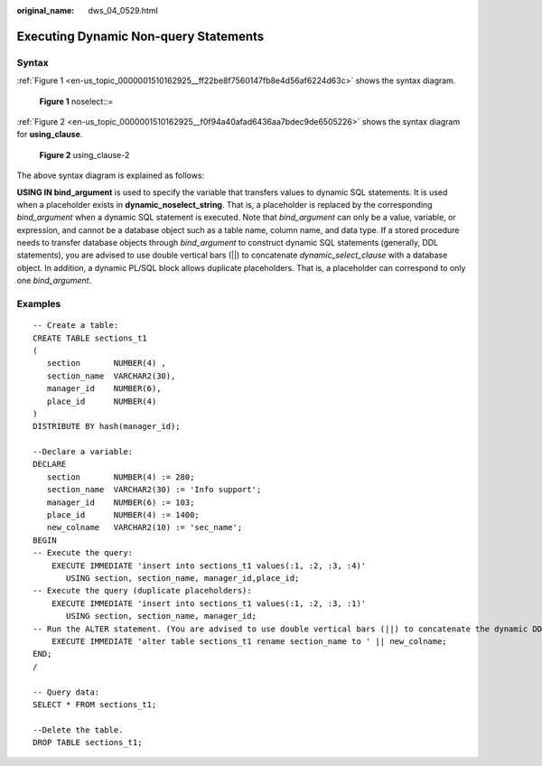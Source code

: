 :original_name: dws_04_0529.html

.. _dws_04_0529:

Executing Dynamic Non-query Statements
======================================

Syntax
------

:ref:`Figure 1 <en-us_topic_0000001510162925__ff22be8f7560147fb8e4d56af6224d63c>` shows the syntax diagram.

.. _en-us_topic_0000001510162925__ff22be8f7560147fb8e4d56af6224d63c:

.. figure:: /_static/images/en-us_image_0000001510284021.png
   :alt: **Figure 1** noselect::=

   **Figure 1** noselect::=

:ref:`Figure 2 <en-us_topic_0000001510162925__f0f94a40afad6436aa7bdec9de6505226>` shows the syntax diagram for **using_clause**.

.. _en-us_topic_0000001510162925__f0f94a40afad6436aa7bdec9de6505226:

.. figure:: /_static/images/en-us_image_0000001460723192.png
   :alt: **Figure 2** using_clause-2

   **Figure 2** using_clause-2

The above syntax diagram is explained as follows:

**USING IN bind_argument** is used to specify the variable that transfers values to dynamic SQL statements. It is used when a placeholder exists in **dynamic_noselect_string**. That is, a placeholder is replaced by the corresponding *bind_argument* when a dynamic SQL statement is executed. Note that *bind_argument* can only be a value, variable, or expression, and cannot be a database object such as a table name, column name, and data type. If a stored procedure needs to transfer database objects through *bind_argument* to construct dynamic SQL statements (generally, DDL statements), you are advised to use double vertical bars (||) to concatenate *dynamic_select_clause* with a database object. In addition, a dynamic PL/SQL block allows duplicate placeholders. That is, a placeholder can correspond to only one *bind_argument*.

Examples
--------

::

   -- Create a table:
   CREATE TABLE sections_t1
   (
      section       NUMBER(4) ,
      section_name  VARCHAR2(30),
      manager_id    NUMBER(6),
      place_id      NUMBER(4)
   )
   DISTRIBUTE BY hash(manager_id);

   --Declare a variable:
   DECLARE
      section       NUMBER(4) := 280;
      section_name  VARCHAR2(30) := 'Info support';
      manager_id    NUMBER(6) := 103;
      place_id      NUMBER(4) := 1400;
      new_colname   VARCHAR2(10) := 'sec_name';
   BEGIN
   -- Execute the query:
       EXECUTE IMMEDIATE 'insert into sections_t1 values(:1, :2, :3, :4)'
          USING section, section_name, manager_id,place_id;
   -- Execute the query (duplicate placeholders):
       EXECUTE IMMEDIATE 'insert into sections_t1 values(:1, :2, :3, :1)'
          USING section, section_name, manager_id;
   -- Run the ALTER statement. (You are advised to use double vertical bars (||) to concatenate the dynamic DDL statement with a database object.)
       EXECUTE IMMEDIATE 'alter table sections_t1 rename section_name to ' || new_colname;
   END;
   /

   -- Query data:
   SELECT * FROM sections_t1;

   --Delete the table.
   DROP TABLE sections_t1;
